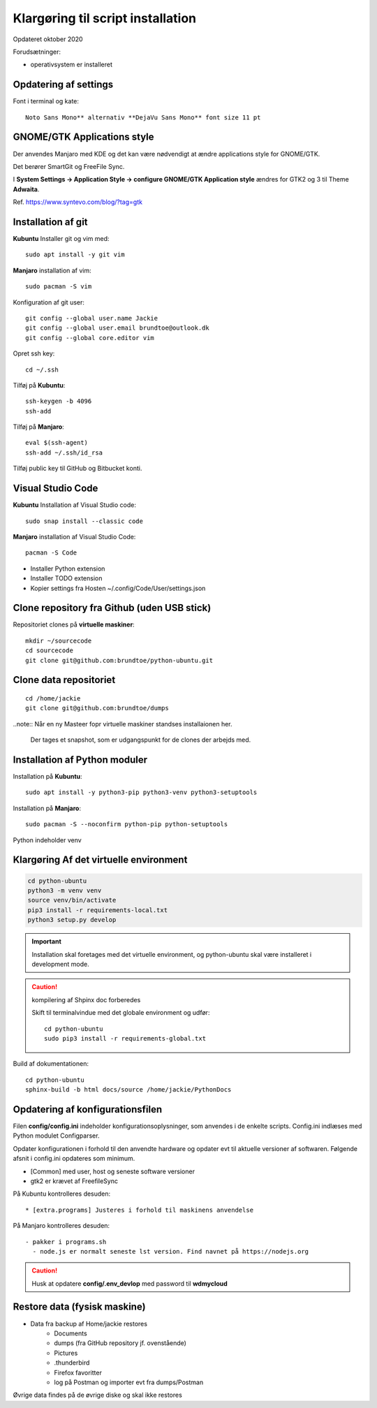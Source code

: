 
.. _prepare-scripts:

==================================
Klargøring til script installation
==================================
Opdateret oktober 2020

Forudsætninger: 

- operativsystem er installeret

Opdatering af settings
======================

Font i terminal og kate::

   Noto Sans Mono** alternativ **DejaVu Sans Mono** font size 11 pt

GNOME/GTK Applications style
============================
Der anvendes Manjaro med KDE og det kan være nødvendigt at ændre applications style for GNOME/GTK. 

Det berører SmartGit og FreeFile Sync.

I **System Settings -> Application Style -> configure GNOME/GTK Application style** ændres for GTK2 og 3 til Theme **Adwaita**.

Ref. https://www.syntevo.com/blog/?tag=gtk

Installation af git
===================
**Kubuntu** Installer git og vim med::

    sudo apt install -y git vim

**Manjaro** installation af vim::

    sudo pacman -S vim

Konfiguration af git user::

   git config --global user.name Jackie
   git config --global user.email brundtoe@outlook.dk
   git config --global core.editor vim

Opret ssh key::

    cd ~/.ssh

Tilføj på **Kubuntu**::

    ssh-keygen -b 4096
    ssh-add

Tilføj på **Manjaro**::

    eval $(ssh-agent)
    ssh-add ~/.ssh/id_rsa

Tilføj public key til GitHub og Bitbucket konti.

Visual Studio Code
===================

**Kubuntu** Installation af Visual Studio code::

   sudo snap install --classic code

**Manjaro** installation af Visual Studio Code::

    pacman -S Code

- Installer Python extension
- Installer TODO extension
- Kopier settings fra Hosten ~/.config/Code/User/settings.json

Clone repository fra Github (uden USB stick)
============================================
Repositoriet clones på **virtuelle maskiner**::

   mkdir ~/sourcecode
   cd sourcecode
   git clone git@github.com:brundtoe/python-ubuntu.git

Clone data repositoriet
=======================
::

    cd /home/jackie
    git clone git@github.com:brundtoe/dumps

..note:: Når en ny Masteer fopr virtuelle maskiner standses installaionen her.

   Der tages et snapshot, som er udgangspunkt for de clones der arbejds med.

.. _virtual-clone:

Installation af Python moduler
==============================
Installation på **Kubuntu**::

   sudo apt install -y python3-pip python3-venv python3-setuptools

Installation på **Manjaro**::

    sudo pacman -S --noconfirm python-pip python-setuptools

Python indeholder venv

Klargøring Af det virtuelle environment
=======================================

.. code-block:: bash

   cd python-ubuntu
   python3 -m venv venv
   source venv/bin/activate
   pip3 install -r requirements-local.txt
   python3 setup.py develop

.. important:: Installation skal foretages med det virtuelle  environment, og python-ubuntu skal være installeret i development mode.

.. caution:: kompilering af Shpinx doc forberedes

   Skift til terminalvindue med det globale environment og udfør::

      cd python-ubuntu
      sudo pip3 install -r requirements-global.txt

Build af dokumentationen::

   cd python-ubuntu
   sphinx-build -b html docs/source /home/jackie/PythonDocs


Opdatering af konfigurationsfilen
=================================
Filen **config/config.ini** indeholder konfigurationsoplysninger, som anvendes i de enkelte scripts. Config.ini indlæses med Python modulet Configparser.

Opdater konfigurationen i forhold til den anvendte hardware og opdater evt til aktuelle versioner af softwaren. Følgende afsnit i config.ini opdateres som minimum.

* [Common] med user, host og seneste software versioner
* gtk2 er krævet af FreefileSync

På Kubuntu kontrolleres desuden::

* [extra.programs] Justeres i forhold til maskinens anvendelse

På Manjaro kontrolleres desuden::

  - pakker i programs.sh
    - node.js er normalt seneste lst version. Find navnet på https://nodejs.org

.. caution:: Husk at opdatere **config/.env_devlop** med password til **wdmycloud**

Restore data (fysisk maskine)
=============================
- Data fra backup af Home/jackie restores
   - Documents
   - dumps (fra GitHub repository jf. ovenstående)
   - Pictures
   - .thunderbird
   - Firefox favoritter
   - log på Postman og importer evt fra dumps/Postman

Øvrige data findes på de øvrige diske og skal ikke restores

.. seealso:: Udfør evt. opgaver jf. Vejledning om :ref:`ekstra-diske`

   Fortsæt til installation med script

   - :ref:`Kubuntu <kubuntu-scripts>`
   - :ref:`Manjaro <manjaro-scripts>`